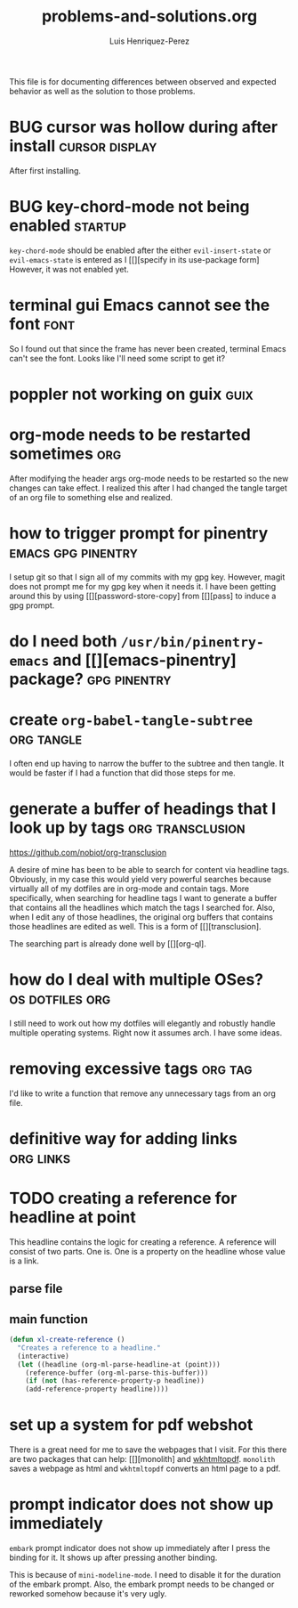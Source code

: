 #+title: problems-and-solutions.org
#+author: Luis Henriquez-Perez

This file is for documenting differences between observed and expected behavior
as well as the solution to those problems.

* BUG cursor was hollow during after install :cursor:display:
:PROPERTIES:
:ID:       2bb789c2-ca61-401b-b2ae-94e4891765ff
:END:

After first installing.

* BUG key-chord-mode not being enabled :startup:
:PROPERTIES:
:ID:       37386985-e160-4f96-b5d7-de9689b26157
:END:
=key-chord-mode= should be enabled after the either =evil-insert-state= or
=evil-emacs-state= is entered as I [[][specify in its use-package form] However, it
was not enabled yet.

* terminal gui Emacs cannot see the font :font:
:PROPERTIES:
:ID:       e4eeba57-fd52-4203-887a-68c0734567b4
:END:

So I found out that since the frame has never been created, terminal Emacs can't
see the font. Looks like I'll need some script to get it?

* poppler not working on guix :guix:
:PROPERTIES:
:ID:       10e01ab4-b8cb-45fb-b687-f9b2451e5a21
:END:

* org-mode needs to be restarted sometimes :org:
:PROPERTIES:
:ID:       a6caeed6-34fb-4b82-8b51-485265474446
:END:

After modifying the header args org-mode needs to be restarted so the new
changes can take effect. I realized this after I had changed the tangle target
of an org file to something else and realized.

* how to trigger prompt for pinentry :emacs:gpg:pinentry:
:PROPERTIES:
:ID:       83466e70-ba4b-4e1a-b2a6-4a0fd5e18e87
:END:

I setup git so that I sign all of my commits with my gpg key. However, magit
does not prompt me for my gpg key when it needs it. I have been getting around
this by using [[][password-store-copy] from [[][pass] to induce a gpg prompt.

* do I need both =/usr/bin/pinentry-emacs= and [[][emacs-pinentry] package? :gpg:pinentry:
:PROPERTIES:
:ID:       a752ecc7-3761-44d7-b98e-0d5f8e2d812b
:END:

* create =org-babel-tangle-subtree= :org:tangle:
:PROPERTIES:
:ID:       c7386043-ffe3-4d2d-9d56-3403c0324699
:END:

I often end up having to narrow the buffer to the subtree and then tangle. It
would be faster if I had a function that did those steps for me.

* generate a buffer of headings that I look up by tags :org:transclusion:
:PROPERTIES:
:ID:       96bd6106-e9e9-4c6e-b5df-a557b07c2fff
:END:

https://github.com/nobiot/org-transclusion

A desire of mine has been to be able to search for content via headline tags.
Obviously, in my case this would yield very powerful searches because virtually
all of my dotfiles are in org-mode and contain tags. More specifically, when
searching for headline tags I want to generate a buffer that contains all the
headlines which match the tags I searched for. Also, when I edit any of those
headlines, the original org buffers that contains those headlines are edited as
well. This is a form of [[][transclusion].

The searching part is already done well by [[][org-ql].

* how do I deal with multiple OSes? :os:dotfiles:org:
:PROPERTIES:
:ID:       93f4f4de-09ee-48d5-93f4-22746ef3542d
:END:

I still need to work out how my dotfiles will elegantly and robustly handle
multiple operating systems. Right now it assumes arch. I have some ideas.

* removing excessive tags :org:tag:
:PROPERTIES:
:ID:       39d7b36f-b92a-4682-ad0b-bc6ba5026e61
:END:

I'd like to write a function that remove any unnecessary tags from an org file.

* definitive way for adding links :org:links:
:PROPERTIES:
:ID:       2bdbc233-f4e9-432c-b5fa-70a78b974906
:END:

* TODO creating a reference for headline at point
:PROPERTIES:
:ID:       0a729a62-88f4-4993-bdf7-30db09354c12
:END:

This headline contains the logic for creating a reference. A reference will
consist of two parts. One is. One is a property on the headline whose value is a
link.

** parse file
:PROPERTIES:
:ID:       6bc2f3f0-df67-4e8d-9a48-56f7b5cc61bf
:END:

** main function
:PROPERTIES:
:ID:       a0dfdc42-fd08-4ca6-a36d-35d877b6c845
:END:

#+begin_src emacs-lisp
(defun xl-create-reference ()
  "Creates a reference to a headline."
  (interactive)
  (let ((headline (org-ml-parse-headline-at (point)))
	(reference-buffer (org-ml-parse-this-buffer)))
    (if (not (has-reference-property-p headline))
	(add-reference-property headline))))
#+end_src

* set up a system for pdf webshot
:PROPERTIES:
:ID:       1c92e53d-a781-4368-8ef4-628e5c1f5f6a
:END:

There is a great need for me to save the webpages that I visit. For this there
are two packages that can help: [[][monolith] and [[https://github.com/wkhtmltopdf/wkhtmltopdf][wkhtmltopdf]]. =monolith= saves
a webpage as html and =wkhtmltopdf= converts an html page to a pdf.

* prompt indicator does not show up immediately
:PROPERTIES:
:ID:       56a6fa78-dbb1-476e-ad34-20e00e6039ac
:END:

=embark= prompt indicator does not show up immediately after I press the binding
for it. It shows up after pressing another binding.

This is because of =mini-modeline-mode=. I need to disable it for the duration
of the embark prompt. Also, the embark prompt needs to be changed or reworked
somehow because it's very ugly.
